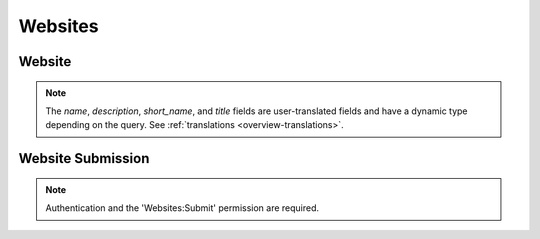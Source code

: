 .. _websites:

========
Websites
========

Website
=======

.. note::

    The `name`, `description`, `short_name`, and `title` fields are 
    user-translated fields and have a dynamic type depending on the query.
    See :ref:`translations <overview-translations>`.


.. _website-response-label:

.. http:get:: /api/v2/websites/website/(int:id)/

    **Response**

    A website object, see below for an example.

    :status 200: successfully completed.
    :status 404: not found.

    Example:

    .. code-block:: json

        {
          "categories": [
            "news"
          ],
          "created": "2014-11-18T14:13:12",
          "description": {
            "en-US": "Example site description"
          },
          "icons": {
            "64": "https://marketplace-dev-cdn.allizom.org/media/img/hub/default-64.png",
            "128": "https://marketplace-dev-cdn.allizom.org/media/img/hub/default-128.png",
            "48": "https://marketplace-dev-cdn.allizom.org/media/img/hub/default-48.png",
            "32": "https://marketplace-dev-cdn.allizom.org/media/img/hub/default-32.png"
          },
          "id": 42,
          "mobile_url": null,
          "name": {
            "en-US": "Example site name"
          },
         "promo_imgs": {
             "320": "https://marketplace-dev-cdn.allizom.org/website_promo_imgs/0/31-320.png?modified=1362762723",
             "640": "https://marketplace-dev-cdn.allizom.org/website_promo_imgs/0/31-640.png?modified=1362762723",
          },
          "short_name": {
            "en-US": "Example"
          },
          "title": {
            "en-US": "Example site title"
          },
          "tv_url": null,
          "url": "http://example.url/"
        }

    Fields on the response:

    :param categories: An array of strings representing the slugs of the
        categories the app belongs to.
    :type categories: array
    :param created: The date the app was added to the Marketplace, in ISO 8601
        format.
    :type created: string
    :param description: The site's description.
    :type description: string|object
    :param icons: An object containing information about the site icons. The
        keys represent icon sizes, the values the corresponding URLs.
    :type icons: object
    :param id: The site ID.
    :type id: int
    :param mobile_url: The site's mobile-specific URL, if it exists.
    :type mobile_url: string|null
    :param promo_imgs: An object containing information about site promo
        images. The keys represent image sizes, the values the corresponding
        URLs.
    :type promo_imgs: object
    :param tv_url: The site's TV-specific URL, if it exists.
    :type tv_url: string|null
    :param name: The site's name, as used on its detail page in Marketplace.
    :type name: string|object
    :param short_name: A shorter representation of the site's name, to be used in the
        listing pages in Marketplace.
    :type short_name: string|object
    :param title: The site's title, extracted from the site's <title> element. Used
        internally to improve search results.
    :type title: string|object
    :param url: The site's URL.
    :type url: string


Website Submission
==================

.. note:: Authentication and the 'Websites:Submit' permission are required.

.. _website-submit:

.. http:post:: /api/v2/websites/website/submit/

    **Request**

    .. code-block:: json

      {
        'canonical_url': 'https://www.bro.app',
        'categories': ['lifestyle', 'music'],
        'detected_icon': 'https://www.bro.app/apple-touch.png',
        'description': 'We cannot tell you what a Bro is. But bros know.',
        'keywords': ['social networking', 'Gilfoyle', 'Silicon Valley'],
        'name': 'Bro',
        'preferred_regions': ['us', 'ca', 'fr'],
        'public_credit': False,
        'url': 'https://m.bro.app',
        'why_relevant': 'Ummm...bro. You know.',
        'works_well': 3
      }

    :param canonical_url: the canonical URL to the website, if one can be
        detected.
    :type canonical_url: string
    :param categories: slugs of categories to which the website belongs.
    :type categories: array
    :param detected_icon: the URL to an icon for the website.
    :type detected_icon: string
    :param description: a description of the website.
    :type description: string
    :param keywords: website keywords
    :type keywords: array
    :param name: the name of the website
    :type name: string
    :param preferred_regions: the regions in which the website is specifically
        relevant.
    :type preferred_regions: array
    :param public_credit: whether or not the user wants public credit for
        submitting the website.
    :type public_credit: boolean
    :param url: the url of the website
    :type url: string
    :param why_relevant: why the submitters believes the website belongs in
        Marketplace.
    :type why_relevant: string
    :param works_well: how well the website works, on a scale of 1 (poorly) to
        5 (very well).
    :type works_well: integer

    **Response**

    :status 201: successfully created.
    :status 400: submission error, see the error message in the response body
        for more detail.
    :status 403: not authorized.
